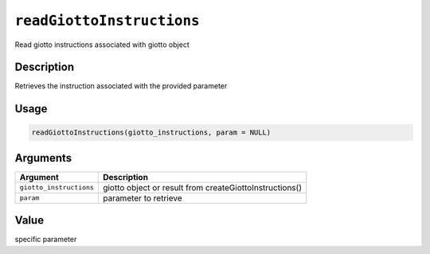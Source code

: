 
``readGiottoInstructions``
==============================

Read giotto instructions associated with giotto object

Description
-----------

Retrieves the instruction associated with the provided parameter

Usage
-----

.. code-block:: r

   readGiottoInstructions(giotto_instructions, param = NULL)

Arguments
---------

.. list-table::
   :header-rows: 1

   * - Argument
     - Description
   * - ``giotto_instructions``
     - giotto object or result from createGiottoInstructions()
   * - ``param``
     - parameter to retrieve


Value
-----

specific parameter
